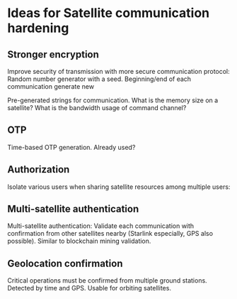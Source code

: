 * Ideas for Satellite communication hardening


** Stronger encryption

Improve security of transmission with more secure communication protocol: Random number generator with a seed. Beginning/end of each communication generate new 

Pre-generated strings for communication. What is the memory size on a satellite? What is the bandwidth usage of command channel?



** OTP

Time-based OTP generation. Already used?



** Authorization

Isolate various users when sharing satellite resources among multiple users: 



** Multi-satellite authentication

Multi-satellite authentication: Validate each communication with confirmation from other satellites nearby (Starlink especially, GPS also possible). Similar to blockchain mining validation.



** Geolocation confirmation

Critical operations must be confirmed from multiple ground stations. Detected by time and GPS. Usable for orbiting satellites.

